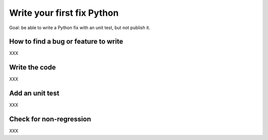 +++++++++++++++++++++++++++
Write your first fix Python
+++++++++++++++++++++++++++

Goal: be able to write a Python fix with an unit test, but not publish it.

How to find a bug or feature to write
=====================================

XXX

Write the code
==============

XXX

Add an unit test
================

XXX

Check for non-regression
========================

XXX

